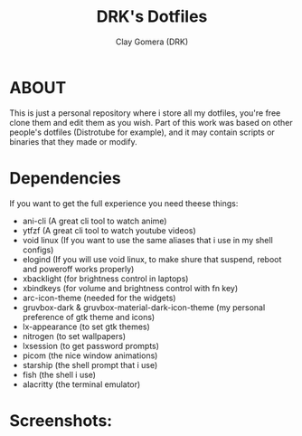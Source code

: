 #+TITLE: DRK's Dotfiles
#+AUTHOR: Clay Gomera (DRK)
#+DESCRIPTION: Here i store all my dotfiles

* ABOUT
This is just a personal repository where i store all my dotfiles, you're free clone them and edit them as you wish. Part of this work was based on other people's dotfiles (Distrotube for example), and it may contain scripts or binaries that they made or modify.

* Dependencies
If you want to get the full experience you need theese things:
- ani-cli (A great cli tool to watch anime)
- ytfzf (A great cli tool to watch youtube videos)
- void linux (If you want to use the same aliases that i use in my shell configs)
- elogind (If you will use void linux, to make shure that suspend, reboot and poweroff works properly)
- xbacklight (for brightness control in laptops)
- xbindkeys (for volume and brightness control with fn key)
- arc-icon-theme (needed for the widgets)
- gruvbox-dark & gruvbox-material-dark-icon-theme (my personal preference of gtk theme and icons)
- lx-appearance (to set gtk themes)
- nitrogen (to set wallpapers)
- lxsession (to get password prompts)
- picom (the nice window animations)
- starship (the shell prompt that i use)
- fish (the shell i use)
- alacritty (the terminal emulator)

* Screenshots:
#+CAPTION: An example screenshot
#+NAME:   screenshot
#+attr_org: :width 750
[[./screenshot.jpg]]
